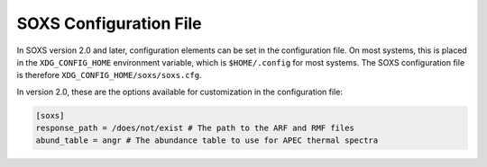 .. _config:

SOXS Configuration File
=======================

In SOXS version 2.0 and later, configuration elements can be set in the 
configuration file. On most systems, this is placed in the ``XDG_CONFIG_HOME``
environment variable, which is ``$HOME/.config`` for most systems. The
SOXS configuration file is therefore ``XDG_CONFIG_HOME/soxs/soxs.cfg``.

In version 2.0, these are the options available for customization in the
configuration file:

.. code-block:: text

    [soxs]
    response_path = /does/not/exist # The path to the ARF and RMF files
    abund_table = angr # The abundance table to use for APEC thermal spectra
